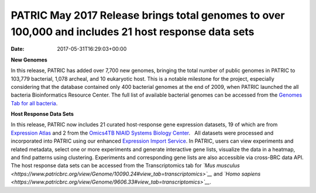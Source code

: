 ====================================================================================================
PATRIC May 2017 Release brings total genomes to over 100,000 and includes 21 host response data sets
====================================================================================================


:date:   2017-05-31T16:29:03+00:00

**New Genomes**

In this release, PATRIC has added over 7,700 new genomes, bringing the
total number of public genomes in PATRIC to 103,779 bacterial, 1,078
archeal, and 10 eukaryotic host. This is a notable milestone for the
project, especially considering that the database contained only 400
bacterial genomes at the end of 2009, when PATRIC launched the all
bacteria Bioinformatics Resource Center. The full list of available
bacterial genomes can be accessed from the `Genomes Tab for all
bacteria <https://www.patricbrc.org/view/Taxonomy/2#view_tab=genomes>`__.

**Host Response Data Sets**

In this release, PATRIC now includes 21 curated host-response gene
expression datasets, 19 of which are from `Expression
Atlas <http://www.ebi.ac.uk/gxa/home>`__ and 2 from the `Omics4TB NIAID
Systems Biology
Center <https://www.patricbrc.org/content/omics4tb>`__.   All datasets
were processed and incorporated into PATRIC using our enhanced
`Expression Import
Service <https://www.patricbrc.org/app/Expression>`__. In PATRIC, users
can view experiments and related metadata, select one or more
experiments and generate interactive gene lists, visualize the data in a
heatmap, and find patterns using clustering. Experiments and
corresponding gene lists are also accessible via cross-BRC data API. The
host response data sets can be accessed from the Transcriptomics tab for
*`Mus
musculus <https://www.patricbrc.org/view/Genome/10090.24#view_tab=transcriptomics>`__*
and *`Homo
sapiens <https://www.patricbrc.org/view/Genome/9606.33#view_tab=transcriptomics>`__*.
